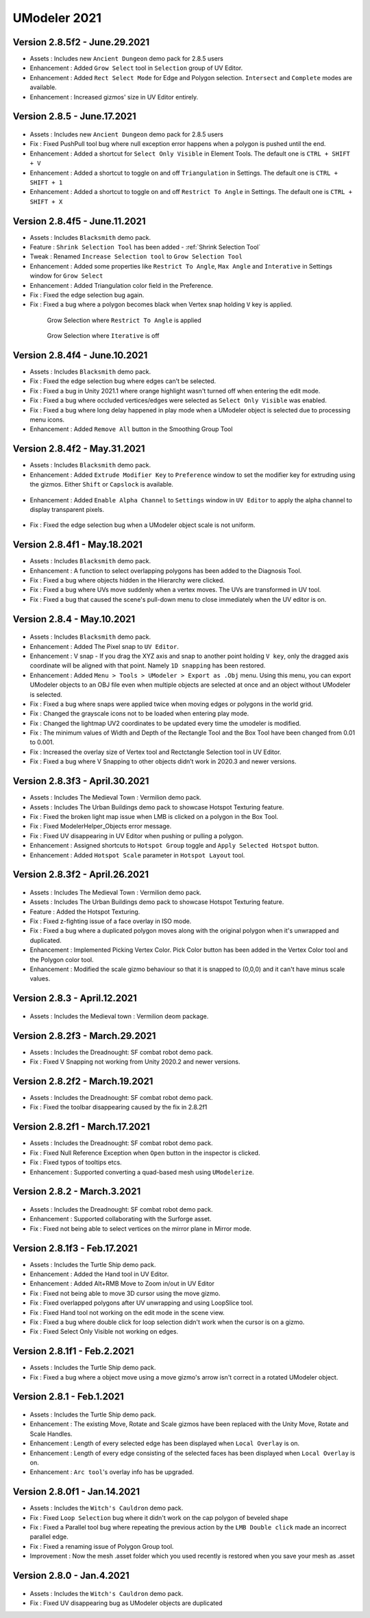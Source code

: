 ############################
UModeler 2021
############################

Version 2.8.5f2 - June.29.2021
================================
- Assets : Includes new ``Ancient Dungeon`` demo pack for 2.8.5 users
- Enhancement : Added ``Grow Select`` tool in ``Selection`` group of UV Editor.
- Enhancement : Added ``Rect Select Mode`` for Edge and Polygon selection. ``Intersect`` and ``Complete`` modes are available.
- Enhancement : Increased gizmos' size in UV Editor entirely.

Version 2.8.5 - June.17.2021
================================

.. figure:: /images/AncientDungeonScenes.png
    :scale: 30 %

- Assets : Includes new ``Ancient Dungeon`` demo pack for 2.8.5 users
- Fix : Fixed PushPull tool bug where null exception error happens when a polygon is pushed until the end.
- Enhancement : Added a shortcut for ``Select Only Visible`` in Element Tools. The default one is ``CTRL + SHIFT + V``
- Enhancement : Added a shortcut to toggle on and off ``Triangulation`` in Settings. The default one is ``CTRL + SHIFT + 1``
- Enhancement : Added a shortcut to toggle on and off ``Restrict To Angle`` in Settings. The default one is ``CTRL + SHIFT + X``

Version 2.8.4f5 - June.11.2021
=================================
- Assets : Includes ``Blacksmith`` demo pack.
- Feature : ``Shrink Selection Tool`` has been added - :ref:`Shrink Selection Tool`
- Tweak : Renamed ``Increase Selection tool`` to ``Grow Selection Tool`` 
- Enhancement : Added some properties like ``Restrict To Angle``, ``Max Angle`` and ``Interative`` in Settings window for ``Grow Select``
- Enhancement : Added Triangulation color field in the Preference.
- Fix : Fixed the edge selection bug again.
- Fix : Fixed a bug where a polygon becomes black when Vertex snap holding ``V`` key is applied.

 .. figure:: /images/GrowSelection_RestrictToAngle.gif
    :scale: 30 %

    Grow Selection where ``Restrict To Angle`` is applied


 .. figure:: /images/GrowSelection_NoIterative.gif
    :scale: 30 %

    Grow Selection where ``Iterative`` is off

Version 2.8.4f4 - June.10.2021
=================================
- Assets : Includes ``Blacksmith`` demo pack.
- Fix : Fixed the edge selection bug where edges can't be selected.
- Fix : Fixed a bug in Unity 2021.1 where orange highlight wasn't turned off when entering the edit mode.
- Fix : Fixed a bug where occluded vertices/edges were selected as ``Select Only Visible`` was enabled.
- Fix : Fixed a bug where long delay happened in play mode when a UModeler object is selected due to processing menu icons. 
- Enhancement : Added ``Remove All`` button in the Smoothing Group Tool

Version 2.8.4f2 - May.31.2021
=================================
- Assets : Includes ``Blacksmith`` demo pack.
- Enhancement : Added ``Extrude Modifier Key`` to ``Preference`` window to set the modifier key for extruding using the gizmos. Either ``Shift`` or ``Capslock`` is available.

.. figure:: /images/ExtrudeModifierKeySettings.png
   :scale: 60 %

- Enhancement : Added ``Enable Alpha Channel`` to ``Settings`` window in ``UV Editor`` to apply the alpha channel to display transparent pixels.

.. figure:: /images/EnableAlphaChannel_UVEditorSettingsWindow.png
   :scale: 60 %
 
- Fix : Fixed the edge selection bug when a UModeler object scale is not uniform.

Version 2.8.4f1 - May.18.2021
=================================
- Assets : Includes ``Blacksmith`` demo pack.
- Enhancement : A function to select overlapping polygons has been added to the Diagnosis Tool.
- Fix : Fixed a bug where objects hidden in the Hierarchy were clicked.
- Fix : Fixed a bug where UVs move suddenly when a vertex moves. The UVs are transformed in UV tool.
- Fix : Fixed a bug that caused the scene's pull-down menu to close immediately when the UV editor is on.

Version 2.8.4 - May.10.2021
=================================
.. figure:: /images/blacksmith.png

- Assets : Includes ``Blacksmith`` demo pack.
- Enhancement : Added The Pixel snap to ``UV Editor``.
- Enhancement : V snap - If you drag the XYZ axis and snap to another point holding ``V key``, only the dragged axis coordinate will be aligned with that point. Namely ``1D snapping`` has been restored.
- Enhancement : Added ``Menu > Tools > UModeler > Export as .Obj`` menu. Using this menu, you can export UModeler objects to an OBJ file even when multiple objects are selected at once and an object without UModeler is selected.
- Fix : Fixed a bug where snaps were applied twice when moving edges or polygons in the world grid.
- Fix : Changed the grayscale icons not to be loaded when entering play mode.
- Fix : Changed the lightmap UV2 coordinates to be updated every time the umodeler is modified.
- Fix : The minimum values ​​of Width and Depth of the Rectangle Tool and the Box Tool have been changed from 0.01 to 0.001.
- Fix : Increased the overlay size of Vertex tool and Rectctangle Selection tool in UV Editor.
- Fix : Fixed a bug where V Snapping to other objects didn’t work in 2020.3 and newer versions.

Version 2.8.3f3 - April.30.2021
=================================

- Assets : Includes The Medieval Town : Vermilion demo pack.
- Assets : Includes The Urban Buildings demo pack to showcase Hotspot Texturing feature.
- Fix : Fixed the broken light map issue when LMB is clicked on a polygon in the Box Tool.
- Fix : Fixed ModelerHelper_Objects error message.
- Fix : Fixed UV disappearing in UV Editor when pushing or pulling a polygon.
- Enhancement : Assigned shortcuts to ``Hotspot Group`` toggle and ``Apply Selected Hotspot`` button.
- Enhancement : Added ``Hotspot Scale`` parameter in ``Hotspot Layout`` tool.

Version 2.8.3f2 - April.26.2021
=================================
.. figure:: /images/HotspotTexturing_UrbanBuildings.png

- Assets : Includes The Medieval Town : Vermilion demo pack.
- Assets : Includes The Urban Buildings demo pack to showcase Hotspot Texturing feature.
- Feature : Added the Hotspot Texturing.
- Fix : Fixed z-fighting issue of a face overlay in ISO mode.
- Fix : Fixed a bug where a duplicated polygon moves along with the original polygon when it's unwrapped and duplicated.
- Enhancement : Implemented Picking Vertex Color. Pick Color button has been added in the Vertex Color tool and the Polygon color tool.
- Enhancement : Modified the scale gizmo behaviour so that it is snapped to (0,0,0) and it can't have minus scale values.

Version 2.8.3 - April.12.2021
====================================
.. figure:: /images/Vermilion_screenshot.png

- Assets : Includes the Medieval town : Vermilion deom package.

Version 2.8.2f3 - March.29.2021
====================================
- Assets : Includes the Dreadnought: SF combat robot demo pack.
- Fix : Fixed V Snapping not working from Unity 2020.2 and newer versions.

Version 2.8.2f2 - March.19.2021
====================================
- Assets : Includes the Dreadnought: SF combat robot demo pack.
- Fix : Fixed the toolbar disappearing caused by the fix in 2.8.2f1

Version 2.8.2f1 - March.17.2021
==================================
- Assets : Includes the Dreadnought: SF combat robot demo pack.
- Fix : Fixed Null Reference Exception when ``Open`` button in the inspector is clicked.
- Fix : Fixed typos of tooltips etcs.
- Enhancement : Supported converting a quad-based mesh using ``UModelerize``.

Version 2.8.2 - March.3.2021
==================================
.. figure:: /images/dreadnought_image.png

- Assets : Includes the Dreadnought: SF combat robot demo pack.
- Enhancement : Supported collaborating with the Surforge asset.
- Fix : Fixed not being able to select vertices on the mirror plane in Mirror mode.

Version 2.8.1f3 - Feb.17.2021
==================================
- Assets : Includes the Turtle Ship demo pack.
- Enhancement : Added the Hand tool in UV Editor.
- Enhancement : Added Alt+RMB Move to Zoom in/out in UV Editor
- Fix : Fixed not being able to move 3D cursor using the move gizmo.
- Fix : Fixed overlapped polygons after UV unwrapping and using LoopSlice tool.
- Fix : Fixed Hand tool not working on the edit mode in the scene view.
- Fix : Fixed a bug where double click for loop selection didn't work when the cursor is on a gizmo.
- Fix : Fixed Select Only Visible not working on edges.

Version 2.8.1f1 - Feb.2.2021
==================================
- Assets : Includes the Turtle Ship demo pack.
- Fix : Fixed a bug where a object move using a move gizmo's arrow isn't correct in a rotated UModeler object.

Version 2.8.1 - Feb.1.2021
==================================
.. figure:: /images/TurtleShip.png

- Assets : Includes the Turtle Ship demo pack.
- Enhancement : The existing Move, Rotate and Scale gizmos have been replaced with the Unity Move, Rotate and Scale Handles.
- Enhancement : Length of every selected edge has been displayed when ``Local Overlay`` is on.
- Enhancement : Length of every edge consisting of the selected faces has been displayed when ``Local Overlay`` is on.
- Enhancement : ``Arc tool``'s overlay info has be upgraded.

Version 2.8.0f1 - Jan.14.2021
==================================
- Assets : Includes the ``Witch's Cauldron`` demo pack.
- Fix : Fixed ``Loop Selection`` bug where it didn't work on the cap polygon of beveled shape
- Fix : Fixed a Parallel tool bug where repeating the previous action by the ``LMB Double click`` made an incorrect parallel edge.
- Fix : Fixed a renaming issue of Polygon Group tool.    
- Improvement : Now the mesh .asset folder which you used recently is restored when you save your mesh as .asset

Version 2.8.0 - Jan.4.2021
==================================
.. figure:: /images/WitchCauldron.png

- Assets : Includes the ``Witch's Cauldron`` demo pack.
- Fix : Fixed UV disappearing bug as UModeler objects are duplicated 